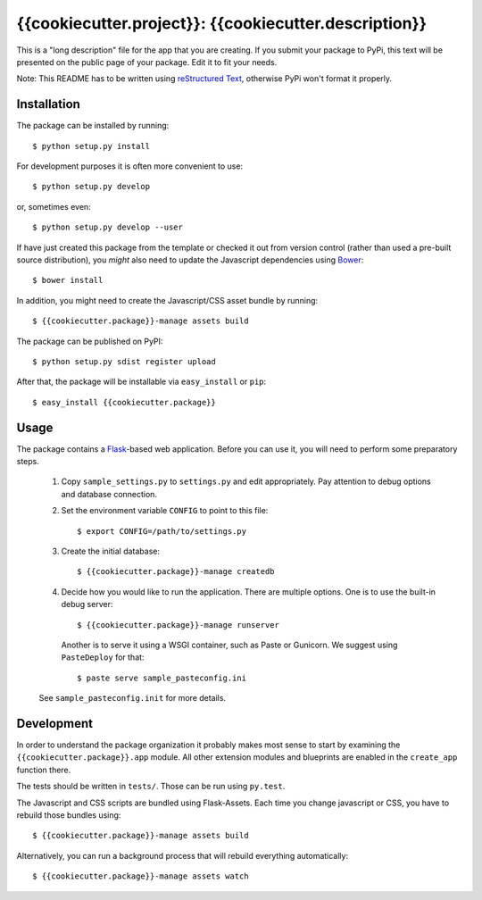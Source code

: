 ==================================================================
{{cookiecutter.project}}: {{cookiecutter.description}}
==================================================================

This is a "long description" file for the app that you are creating.
If you submit your package to PyPi, this text will be presented on the public page of your package.
Edit it to fit your needs.

Note: This README has to be written using `reStructured Text <http://docutils.sourceforge.net/rst.html>`_, otherwise PyPi won't format it properly.

Installation
------------

The package can be installed by running::

    $ python setup.py install

For development purposes it is often more convenient to use::

    $ python setup.py develop

or, sometimes even::

    $ python setup.py develop --user

If have just created this package from the template or checked it out from version control (rather than used a
pre-built source distribution), you *might* also need to update the Javascript dependencies using `Bower <http://bower.io/>`_::

    $ bower install

In addition, you might need to create the Javascript/CSS asset bundle by running::

    $ {{cookiecutter.package}}-manage assets build

The package can be published on PyPI::

    $ python setup.py sdist register upload

After that, the package will be installable via ``easy_install`` or ``pip``::

    $ easy_install {{cookiecutter.package}}

Usage
-----

The package contains a `Flask <http://flask.pocoo.org/>`_-based web application. Before you can use it, you will need to
perform some preparatory steps.

    1. Copy ``sample_settings.py`` to ``settings.py`` and edit appropriately. Pay attention to debug options and database connection.
    2. Set the environment variable ``CONFIG`` to point to this file::

       $ export CONFIG=/path/to/settings.py

    3. Create the initial database::

       $ {{cookiecutter.package}}-manage createdb

    4. Decide how you would like to run the application. There are multiple options. One is to use the built-in debug server::

       $ {{cookiecutter.package}}-manage runserver

       Another is to serve it using a WSGI container, such as Paste or Gunicorn. We suggest using ``PasteDeploy`` for that::

       $ paste serve sample_pasteconfig.ini

    See ``sample_pasteconfig.init`` for more details.


Development
-----------

In order to understand the package organization it probably makes most sense to start by examining the ``{{cookiecutter.package}}.app`` module.
All other extension modules and blueprints are enabled in the ``create_app`` function there.

The tests should be written in ``tests/``. Those can be run using ``py.test``.

The Javascript and CSS scripts are bundled using Flask-Assets. Each time you change javascript or CSS, you have to rebuild those bundles using::

    $ {{cookiecutter.package}}-manage assets build

Alternatively, you can run a background process that will rebuild everything automatically::

    $ {{cookiecutter.package}}-manage assets watch
